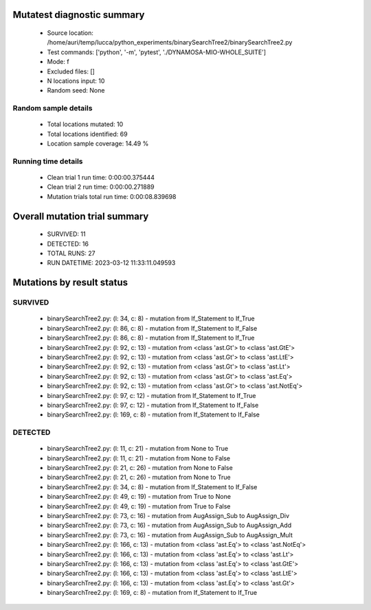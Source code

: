 Mutatest diagnostic summary
===========================
 - Source location: /home/auri/temp/lucca/python_experiments/binarySearchTree2/binarySearchTree2.py
 - Test commands: ['python', '-m', 'pytest', './DYNAMOSA-MIO-WHOLE_SUITE']
 - Mode: f
 - Excluded files: []
 - N locations input: 10
 - Random seed: None

Random sample details
---------------------
 - Total locations mutated: 10
 - Total locations identified: 69
 - Location sample coverage: 14.49 %


Running time details
--------------------
 - Clean trial 1 run time: 0:00:00.375444
 - Clean trial 2 run time: 0:00:00.271889
 - Mutation trials total run time: 0:00:08.839698

Overall mutation trial summary
==============================
 - SURVIVED: 11
 - DETECTED: 16
 - TOTAL RUNS: 27
 - RUN DATETIME: 2023-03-12 11:33:11.049593


Mutations by result status
==========================


SURVIVED
--------
 - binarySearchTree2.py: (l: 34, c: 8) - mutation from If_Statement to If_True
 - binarySearchTree2.py: (l: 86, c: 8) - mutation from If_Statement to If_False
 - binarySearchTree2.py: (l: 86, c: 8) - mutation from If_Statement to If_True
 - binarySearchTree2.py: (l: 92, c: 13) - mutation from <class 'ast.Gt'> to <class 'ast.GtE'>
 - binarySearchTree2.py: (l: 92, c: 13) - mutation from <class 'ast.Gt'> to <class 'ast.LtE'>
 - binarySearchTree2.py: (l: 92, c: 13) - mutation from <class 'ast.Gt'> to <class 'ast.Lt'>
 - binarySearchTree2.py: (l: 92, c: 13) - mutation from <class 'ast.Gt'> to <class 'ast.Eq'>
 - binarySearchTree2.py: (l: 92, c: 13) - mutation from <class 'ast.Gt'> to <class 'ast.NotEq'>
 - binarySearchTree2.py: (l: 97, c: 12) - mutation from If_Statement to If_True
 - binarySearchTree2.py: (l: 97, c: 12) - mutation from If_Statement to If_False
 - binarySearchTree2.py: (l: 169, c: 8) - mutation from If_Statement to If_False


DETECTED
--------
 - binarySearchTree2.py: (l: 11, c: 21) - mutation from None to True
 - binarySearchTree2.py: (l: 11, c: 21) - mutation from None to False
 - binarySearchTree2.py: (l: 21, c: 26) - mutation from None to False
 - binarySearchTree2.py: (l: 21, c: 26) - mutation from None to True
 - binarySearchTree2.py: (l: 34, c: 8) - mutation from If_Statement to If_False
 - binarySearchTree2.py: (l: 49, c: 19) - mutation from True to None
 - binarySearchTree2.py: (l: 49, c: 19) - mutation from True to False
 - binarySearchTree2.py: (l: 73, c: 16) - mutation from AugAssign_Sub to AugAssign_Div
 - binarySearchTree2.py: (l: 73, c: 16) - mutation from AugAssign_Sub to AugAssign_Add
 - binarySearchTree2.py: (l: 73, c: 16) - mutation from AugAssign_Sub to AugAssign_Mult
 - binarySearchTree2.py: (l: 166, c: 13) - mutation from <class 'ast.Eq'> to <class 'ast.NotEq'>
 - binarySearchTree2.py: (l: 166, c: 13) - mutation from <class 'ast.Eq'> to <class 'ast.Lt'>
 - binarySearchTree2.py: (l: 166, c: 13) - mutation from <class 'ast.Eq'> to <class 'ast.GtE'>
 - binarySearchTree2.py: (l: 166, c: 13) - mutation from <class 'ast.Eq'> to <class 'ast.LtE'>
 - binarySearchTree2.py: (l: 166, c: 13) - mutation from <class 'ast.Eq'> to <class 'ast.Gt'>
 - binarySearchTree2.py: (l: 169, c: 8) - mutation from If_Statement to If_True